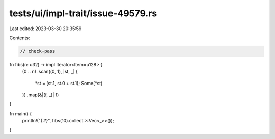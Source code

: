 tests/ui/impl-trait/issue-49579.rs
==================================

Last edited: 2023-03-30 20:35:59

Contents:

.. code-block:: rs

    // check-pass

fn fibs(n: u32) -> impl Iterator<Item=u128> {
    (0 .. n)
    .scan((0, 1), |st, _| {
        *st = (st.1, st.0 + st.1);
        Some(*st)
    })
    .map(&|(f, _)| f)
}

fn main() {
    println!("{:?}", fibs(10).collect::<Vec<_>>());
}


